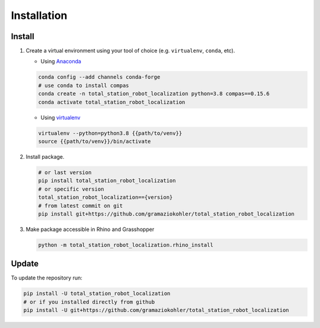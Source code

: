 *****************************************************************************
Installation
*****************************************************************************

Install
=======

#.  Create a virtual environment using your tool of choice
    (e.g. ``virtualenv``, ``conda``, etc).

    -  Using `Anaconda <https://www.anaconda.com/>`__

    .. code:: bash

       conda config --add channels conda-forge
       # use conda to install compas
       conda create -n total_station_robot_localization python=3.8 compas==0.15.6
       conda activate total_station_robot_localization

    -  Using `virtualenv <https://github.com/pypa/virtualenv>`__

    .. code:: bash

       virtualenv --python=python3.8 {{path/to/venv}}
       source {{path/to/venv}}/bin/activate

#.  Install package.

    .. code:: bash

       # or last version
       pip install total_station_robot_localization
       # or specific version
       total_station_robot_localization=={version}
       # from latest commit on git
       pip install git+https://github.com/gramaziokohler/total_station_robot_localization

#.  Make package accessible in Rhino and Grasshopper

    .. code:: bash

       python -m total_station_robot_localization.rhino_install

Update
======

To update the repository run:

.. code:: bash

   pip install -U total_station_robot_localization
   # or if you installed directly from github
   pip install -U git+https://github.com/gramaziokohler/total_station_robot_localization
